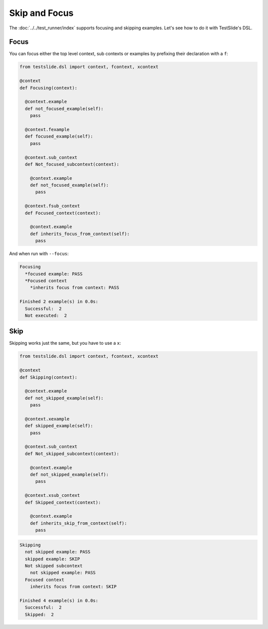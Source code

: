Skip and Focus
==============

The :doc:`../../test_runner/index` supports focusing and skipping examples. Let's see how to do it with TestSlide's DSL.

Focus
-----

You can focus either the top level context, sub contexts or examples by prefixing their declaration with a ``f``:

.. code-block:: python

  from testslide.dsl import context, fcontext, xcontext
  
  @context
  def Focusing(context):
  
    @context.example
    def not_focused_example(self):
      pass
  
    @context.fexample
    def focused_example(self):
      pass
  
    @context.sub_context
    def Not_focused_subcontext(context):
  
      @context.example
      def not_focused_example(self):
        pass
  
    @context.fsub_context
    def Focused_context(context):
  
      @context.example
      def inherits_focus_from_context(self):
        pass

And when run with ``--focus``:

.. code-block:: none

  Focusing
    *focused example: PASS
    *Focused context
      *inherits focus from context: PASS
  
  Finished 2 example(s) in 0.0s:
    Successful:  2
    Not executed:  2

Skip
----

Skipping works just the same, but you have to use a ``x``:

.. code-block:: python

  from testslide.dsl import context, fcontext, xcontext
  
  @context
  def Skipping(context):
  
    @context.example
    def not_skipped_example(self):
      pass
  
    @context.xexample
    def skipped_example(self):
      pass
  
    @context.sub_context
    def Not_skipped_subcontext(context):
  
      @context.example
      def not_skipped_example(self):
        pass
  
    @context.xsub_context
    def Skipped_context(context):
  
      @context.example
      def inherits_skip_from_context(self):
        pass

.. code-block:: none

  Skipping
    not skipped example: PASS
    skipped example: SKIP
    Not skipped subcontext
      not skipped example: PASS
    Focused context
      inherits focus from context: SKIP
  
  Finished 4 example(s) in 0.0s:
    Successful:  2
    Skipped:  2
